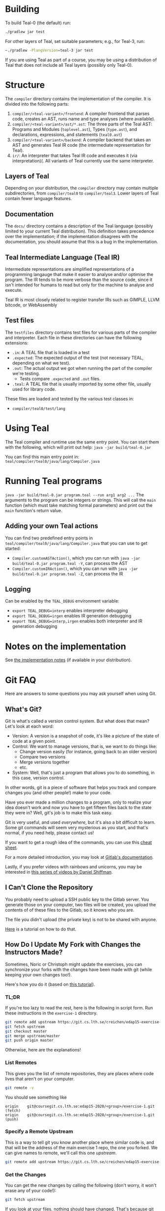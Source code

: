 # TEAL - Typed, Easily Analyzable Language

* Building

To build Teal-0 (the default) run:

#+BEGIN_SRC sh
./gradlew jar test
#+END_SRC

For other layers of Teal, set suitable parameters; e.g., for Teal-3, run:
#+BEGIN_SRC sh
~./gradlew -PlangVersion=teal-3 jar test
#+END_SRC
If you are using Teal as part of a course, you may be using a distribution of Teal that does not
include all Teal layers (possibly only Teal-0).

* Structure
  The ~compiler~ directory contains the implementation of the compiler.
  It is divided into the following parts:
  1. ~compiler/<teal-variant>/frontend~: A compiler frontend that parses code, creates an AST, runs name and type analyses (where available).
  2. ~compiler/<teal-variant>/ast/*.ast~: The three parts of the Teal AST: Programs and Modules (~toplevel.ast~), Types (~type.ast~), and declarations, expressions, and statements (~teal0.ast~)
  3. ~compiler/<teal-variant>/backend~: A compiler backend that takes an AST and generates Teal IR code (the intermediate representation for Teal).
  4. ~ir/~: An interpreter that takes Teal IR code and executes it (via interpretation)(. All variants of Teal currently use the same interpreter.

** Layers of Teal
   Depending on your distribution, the ~compiler~ directory may contain multiple subdirectories,
   from ~compiler/teal0~ to ~compiler/teal3~.
   Lower layers of Teal contain fewer language features.

** Documentation

   The ~docs/~ directory contains a description of the Teal language
   (possibly limited to your current Teal distribution).  This
   definition takes precedence over the implementation; if the
   implementation disagrees with the documentation, you should assume
   that this is a bug in the implementation.

** Teal Intermediate Language (Teal IR)
   Intermediate representations are simplified representations of a programming langauge
   that make it easier to analyse and/or optimise the program.
   The IR tends to be more verbose than the source code, since it isn't intended for humans to read
   but only for the machine to analyse and execute.

   Teal IR is most closely related to register transfer IRs such as GIMPLE, LLVM bitcode, or WebAssembly

** Test files
  The ~testfiles~ directory contains test files for various parts of the compiler and interpreter.
  Each file in these directories can have the following extensions:
  - ~.in~: A TEAL file that is loaded in a test
  - ~.expected~: The expected output of the test (not necessary TEAL, depending on what we test).
  - ~.out~: The actual output we got when running the part of the compiler we're testing.
    - Tests compare ~.expected~ and ~.out~ files.
  - ~.teal~: A TEAL file that is usually imported by some other file, usually used for library code.


  These files are loaded and tested by the various test classes in:
  - ~compiler/teal0/test/lang~

* Using Teal
The Teal compiler and runtime use the same entry point.  You can start
them with the following, which will print out help:
~java -jar build/teal-0.jar~

You can find this main entry point in: ~teal/compiler/teal0/java/lang/Compiler.java~

* Running Teal programs
~java -jar build/teal-0.jar program.teal --run arg1 arg2 ...~
The arguments to the program can be integers or strings. This will call the ~main~ function (which must
take matching formal parameters) and print out the ~main~ function's return value.

** Adding your own Teal actions

You can find two predefined entry points in ~teal/compiler/teal0/java/lang/Compiler.java~ that you can
use to get started:
-  ~Compiler.customASTAction()~, which you can run with ~java -jar build/teal-0.jar program.teal -Y~, can process the AST
-  ~Compiler.customIRAction()~, which you can run with ~java -jar build/teal-0.jar program.teal -Z~, can process the IR

** Logging
Can be enabled by the ~TEAL_DEBUG~ environment variable:
  - ~export TEAL_DEBUG=interp~ enables interpreter debugging
  - ~export TEAL_DEBUG=irgen~ enables IR generation debugging
  - ~export TEAL_DEBUG=interp,irgen~ enables both interpreter and IR generation debugging

* Notes on the implementation
See [[file:notes.org][the implementation notes]] (if available in your distribution).
* Git FAQ
  Here are answers to some questions you may ask yourself when using Git.

** What's Git?

   Git is what's called a version control system.
   But what does that mean? Let's look at each word:

   - Version: A version is a snapshot of code, it's like a picture of the state of code at a given point.
   - Control: We want to manage versions, that is, we want to do things like:
     - Change version easily (for instance, going back to an older version)
     - Compare two versions
     - Merge versions together
     - etc.
   - System: Well, that's just a program that allows you to do something, in this case, version control.

   In other words, git is a piece of software that helps you track and
   compare changes you (and other people!) make to your code.

   Have you ever made a million changes to a program, only
   to realize your idea doesn't work and now you have to get
   fifteen files back to the state they were in? Well,
   git's job is to make this task easy.

   Git is very useful, and used /everywhere/, but it's also
   a bit difficult to learn. Some git commands will seem
   very mysterious as you start, and that's normal,
   if you need help, please contact us!

   If you want to get a rough idea of the commands, you can use this [[https://about.gitlab.com/images/press/git-cheat-sheet.pdf][cheat sheet]].

   For a more detailed introduction, you may look at [[https://docs.gitlab.com/ee/gitlab-basics/start-using-git.html][Gitlab's documentation]].

   Lastly, if you prefer videos with rainbows and unicorns, you may be
   interested in [[https://thecodingtrain.com/beginners/git-and-github/][this series of videos by Daniel Shiffman]].

** I Can't Clone the Repository
   You probably need to upload a SSH public key to the Gitlab server.
   You generate those on your computer, two files will be created,
   you upload the contents of of these files to the Gitlab, so it knows who you are.

   The file you didn't upload (the private key) is not to be shared with anyone.

   [[https://docs.gitlab.com/ee/ssh][Here]] is a tutorial on how to do that.

** How Do I Update My Fork with Changes the Instructors Made?

   Sometimes, Noric or Christoph might update the exercises, you can synchronize your
   forks with the changes have been made with git (while keeping your own changes too!).

   Here's how you do it (based on [[https://medium.com/@sahoosunilkumar/how-to-update-a-fork-in-git-95a7daadc14e][this tutorial]]).

*** TL;DR

    If you're too lazy to read the rest, here is the following in script form.
    Run these instructions in the ~exercise-1~ directory.

    #+begin_src sh
      git remote add upstream https://git.cs.lth.se/creichen/edap15-exercise-1.git
      git fetch upstream
      git checkout master
      git merge upstream/master
      git push origin master
    #+end_src

    Otherwise, here are the explanations!

*** List Remotes
    This gives you the list of remote repositories, they are places where code lives
    that aren't on your computer.

    #+begin_src sh
      git remote -v
    #+end_src

    You should see something like
    #+begin_src text
      origin	git@coursegit.cs.lth.se:edap15-2020/<group>/exercise-1.git (fetch)
      origin	git@coursegit.cs.lth.se:edap15-2020/<group>/exercise-1.git (push)
    #+end_src

*** Specify a Remote Upstream
    This is a way to tell git you know another place where similar code
    is, and that will be the address of the main exercise 1 repo, the one you forked.
    We can give names to remote, we'll call this one /upstream/.

    #+begin_src sh
      git remote add upstream https://git.cs.lth.se/creichen/edap15-exercise-1.git
    #+end_src

*** Get the Changes

    You can get the new changes by calling the following (don't worry, it won't erase any of your code!):

    #+begin_src sh
    git fetch upstream
    #+end_src

    If you look at your files, nothing should have changed. That's because
    git can handle several copies of your code simultaneously without a problem,
    using something called /branches/.

    So now both the code from the upstream repo and yours are on your computer
    you just can't see the other branch. You can look at it by typing ~git checkout upstream/master~

    You can also /compare/ branches with ~git diff upstream/master~, this will show
    the differences between your master branch and ~upstream/master~.

*** Merging Changes

    Lastly, git is also able to merge changes from two branches together.
    There might be conflicts that you would have to resolve by hand, but in most
    cases, it works.

    You do this by running
    #+begin_src sh
      git checkout master # make sure you're on the right branch
      git merge upstream/master
    #+end_src

*** Pushing to Gitlab
    Now you can update gitlab's copy of your code with ~git push origin master~
